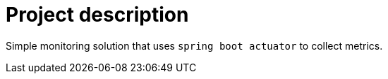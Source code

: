 = Project description

Simple monitoring solution that uses `spring boot actuator` to collect metrics.
